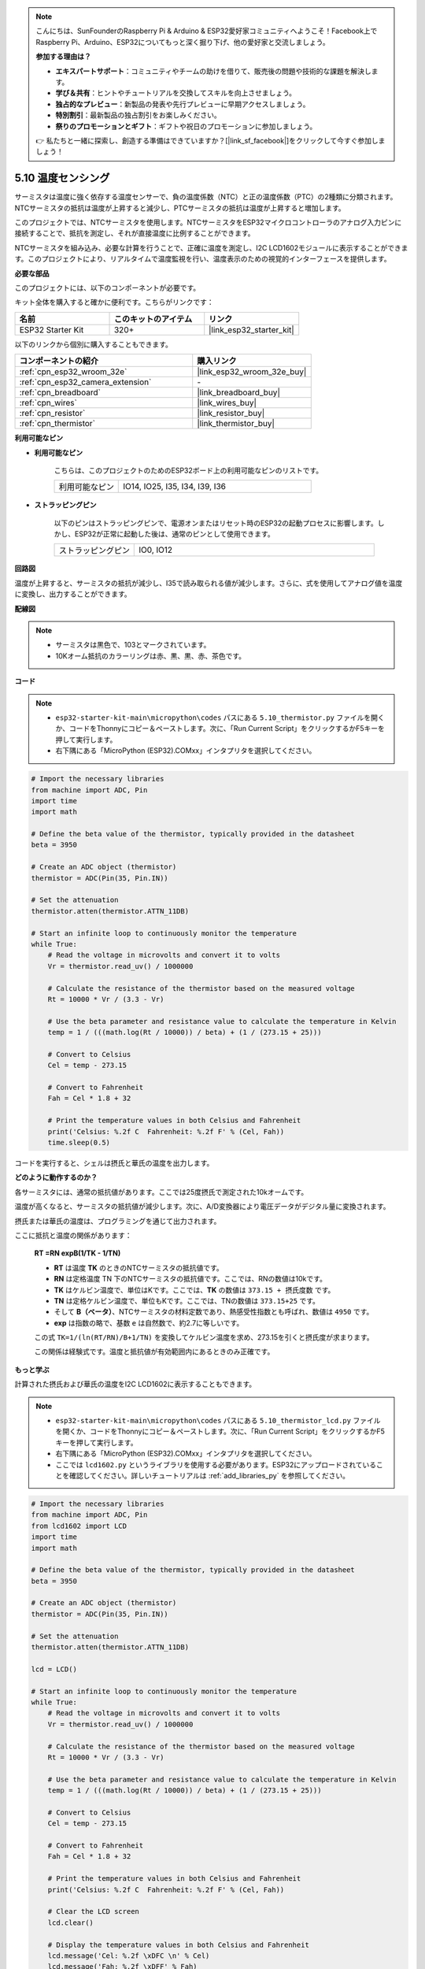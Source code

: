 .. note::

    こんにちは、SunFounderのRaspberry Pi & Arduino & ESP32愛好家コミュニティへようこそ！Facebook上でRaspberry Pi、Arduino、ESP32についてもっと深く掘り下げ、他の愛好家と交流しましょう。

    **参加する理由は？**

    - **エキスパートサポート**：コミュニティやチームの助けを借りて、販売後の問題や技術的な課題を解決します。
    - **学び＆共有**：ヒントやチュートリアルを交換してスキルを向上させましょう。
    - **独占的なプレビュー**：新製品の発表や先行プレビューに早期アクセスしましょう。
    - **特別割引**：最新製品の独占割引をお楽しみください。
    - **祭りのプロモーションとギフト**：ギフトや祝日のプロモーションに参加しましょう。

    👉 私たちと一緒に探索し、創造する準備はできていますか？[|link_sf_facebook|]をクリックして今すぐ参加しましょう！

.. _py_thermistor:

5.10 温度センシング
===========================

サーミスタは温度に強く依存する温度センサーで、負の温度係数（NTC）と正の温度係数（PTC）の2種類に分類されます。NTCサーミスタの抵抗は温度が上昇すると減少し、PTCサーミスタの抵抗は温度が上昇すると増加します。

このプロジェクトでは、NTCサーミスタを使用します。NTCサーミスタをESP32マイクロコントローラのアナログ入力ピンに接続することで、抵抗を測定し、それが直接温度に比例することができます。

NTCサーミスタを組み込み、必要な計算を行うことで、正確に温度を測定し、I2C LCD1602モジュールに表示することができます。このプロジェクトにより、リアルタイムで温度監視を行い、温度表示のための視覚的インターフェースを提供します。

**必要な部品**

このプロジェクトには、以下のコンポーネントが必要です。

キット全体を購入すると確かに便利です。こちらがリンクです：

.. list-table::
    :widths: 20 20 20
    :header-rows: 1

    *   - 名前
        - このキットのアイテム
        - リンク
    *   - ESP32 Starter Kit
        - 320+
        - |link_esp32_starter_kit|

以下のリンクから個別に購入することもできます。

.. list-table::
    :widths: 30 20
    :header-rows: 1

    *   - コンポーネントの紹介
        - 購入リンク

    *   - :ref:`cpn_esp32_wroom_32e`
        - |link_esp32_wroom_32e_buy|
    *   - :ref:`cpn_esp32_camera_extension`
        - \-
    *   - :ref:`cpn_breadboard`
        - |link_breadboard_buy|
    *   - :ref:`cpn_wires`
        - |link_wires_buy|
    *   - :ref:`cpn_resistor`
        - |link_resistor_buy|
    *   - :ref:`cpn_thermistor`
        - |link_thermistor_buy|

**利用可能なピン**

* **利用可能なピン**

    こちらは、このプロジェクトのためのESP32ボード上の利用可能なピンのリストです。

    .. list-table::
        :widths: 5 15

        *   - 利用可能なピン
            - IO14, IO25, I35, I34, I39, I36


* **ストラッピングピン**

    以下のピンはストラッピングピンで、電源オンまたはリセット時のESP32の起動プロセスに影響します。しかし、ESP32が正常に起動した後は、通常のピンとして使用できます。

    .. list-table::
        :widths: 5 15

        *   - ストラッピングピン
            - IO0, IO12


**回路図**

.. image:: ../../img/circuit/circuit_5.10_thermistor.png

温度が上昇すると、サーミスタの抵抗が減少し、I35で読み取られる値が減少します。さらに、式を使用してアナログ値を温度に変換し、出力することができます。

**配線図**

.. image:: ../../img/wiring/5.10_thermistor_bb.png


.. note::
    * サーミスタは黒色で、103とマークされています。
    * 10Kオーム抵抗のカラーリングは赤、黒、黒、赤、茶色です。

**コード**

.. note::

    * ``esp32-starter-kit-main\micropython\codes`` パスにある ``5.10_thermistor.py`` ファイルを開くか、コードをThonnyにコピー＆ペーストします。次に、「Run Current Script」をクリックするかF5キーを押して実行します。
    * 右下隅にある「MicroPython (ESP32).COMxx」インタプリタを選択してください。 

.. code-block:: python

    # Import the necessary libraries
    from machine import ADC, Pin
    import time
    import math

    # Define the beta value of the thermistor, typically provided in the datasheet
    beta = 3950

    # Create an ADC object (thermistor)
    thermistor = ADC(Pin(35, Pin.IN))

    # Set the attenuation
    thermistor.atten(thermistor.ATTN_11DB)

    # Start an infinite loop to continuously monitor the temperature
    while True:
        # Read the voltage in microvolts and convert it to volts
        Vr = thermistor.read_uv() / 1000000

        # Calculate the resistance of the thermistor based on the measured voltage
        Rt = 10000 * Vr / (3.3 - Vr)

        # Use the beta parameter and resistance value to calculate the temperature in Kelvin
        temp = 1 / (((math.log(Rt / 10000)) / beta) + (1 / (273.15 + 25)))

        # Convert to Celsius
        Cel = temp - 273.15

        # Convert to Fahrenheit
        Fah = Cel * 1.8 + 32

        # Print the temperature values in both Celsius and Fahrenheit
        print('Celsius: %.2f C  Fahrenheit: %.2f F' % (Cel, Fah))
        time.sleep(0.5)

コードを実行すると、シェルは摂氏と華氏の温度を出力します。

**どのように動作するのか？**

各サーミスタには、通常の抵抗値があります。ここでは25度摂氏で測定された10kオームです。

温度が高くなると、サーミスタの抵抗値が減少します。次に、A/D変換器により電圧データがデジタル量に変換されます。

摂氏または華氏の温度は、プログラミングを通じて出力されます。

ここに抵抗と温度の関係があります：

    **RT =RN expB(1/TK - 1/TN)** 

    * **RT** は温度 **TK** のときのNTCサーミスタの抵抗値です。
    * **RN** は定格温度 TN 下のNTCサーミスタの抵抗値です。ここでは、RNの数値は10kです。
    * **TK** はケルビン温度で、単位はKです。ここでは、**TK** の数値は ``373.15 + 摂氏度数`` です。
    * **TN** は定格ケルビン温度で、単位もKです。ここでは、TNの数値は ``373.15+25`` です。
    * そして **B（ベータ）**、NTCサーミスタの材料定数であり、熱感受性指数とも呼ばれ、数値は ``4950`` です。
    * **exp** は指数の略で、基数 ``e`` は自然数で、約2.7に等しいです。

    この式 ``TK=1/(ln(RT/RN)/B+1/TN)`` を変換してケルビン温度を求め、273.15を引くと摂氏度が求まります。

    この関係は経験式です。温度と抵抗値が有効範囲内にあるときのみ正確です。

**もっと学ぶ**

計算された摂氏および華氏の温度をI2C LCD1602に表示することもできます。

.. image:: ../../img/wiring/5.10_thermistor_lcd_bb.png

.. note::

    * ``esp32-starter-kit-main\micropython\codes`` パスにある ``5.10_thermistor_lcd.py`` ファイルを開くか、コードをThonnyにコピー＆ペーストします。次に、「Run Current Script」をクリックするかF5キーを押して実行します。
    * 右下隅にある「MicroPython (ESP32).COMxx」インタプリタを選択してください。

    * ここでは ``lcd1602.py`` というライブラリを使用する必要があります。ESP32にアップロードされていることを確認してください。詳しいチュートリアルは :ref:`add_libraries_py` を参照してください。

.. code-block:: python

    # Import the necessary libraries
    from machine import ADC, Pin
    from lcd1602 import LCD
    import time
    import math

    # Define the beta value of the thermistor, typically provided in the datasheet
    beta = 3950

    # Create an ADC object (thermistor)
    thermistor = ADC(Pin(35, Pin.IN))

    # Set the attenuation
    thermistor.atten(thermistor.ATTN_11DB)

    lcd = LCD()

    # Start an infinite loop to continuously monitor the temperature
    while True:
        # Read the voltage in microvolts and convert it to volts
        Vr = thermistor.read_uv() / 1000000

        # Calculate the resistance of the thermistor based on the measured voltage
        Rt = 10000 * Vr / (3.3 - Vr)

        # Use the beta parameter and resistance value to calculate the temperature in Kelvin
        temp = 1 / (((math.log(Rt / 10000)) / beta) + (1 / (273.15 + 25)))

        # Convert to Celsius
        Cel = temp - 273.15

        # Convert to Fahrenheit
        Fah = Cel * 1.8 + 32

        # Print the temperature values in both Celsius and Fahrenheit
        print('Celsius: %.2f C  Fahrenheit: %.2f F' % (Cel, Fah))

        # Clear the LCD screen
        lcd.clear()
        
        # Display the temperature values in both Celsius and Fahrenheit
        lcd.message('Cel: %.2f \xDFC \n' % Cel)
        lcd.message('Fah: %.2f \xDFF' % Fah)
        time.sleep(1)


